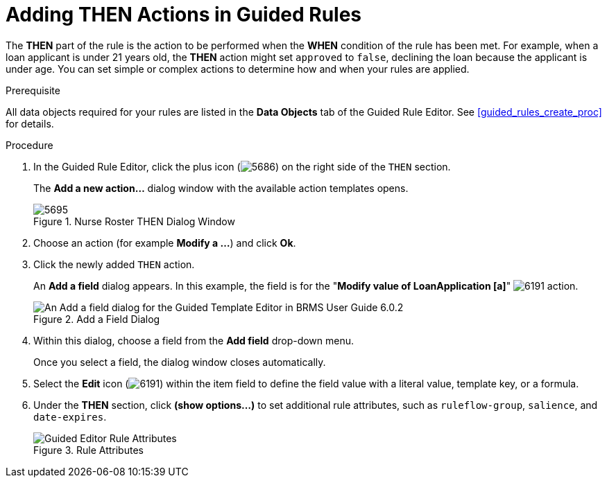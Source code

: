 [#guided_rules_THEN_proc]
= Adding THEN Actions in Guided Rules

The *THEN* part of the rule is the action to be performed when the *WHEN* condition of the rule has been met. For example, when a loan applicant is under 21 years old, the *THEN* action might set `approved` to `false`, declining the loan because the applicant is under age. You can set simple or complex actions to determine how and when your rules are applied.

.Prerequisite
All data objects required for your rules are listed in the *Data Objects* tab of the Guided Rule Editor. See <<guided_rules_create_proc>> for details.

.Procedure
. In the Guided Rule Editor, click the plus icon (image:5686.png[]) on the right side of the `THEN` section.
+
The *Add a new action...* dialog window with the available action templates opens.
+
.Nurse Roster THEN Dialog Window
image::5695.png[]
. Choose an action (for example *Modify a ...*) and click *Ok*.
. Click the newly added `THEN` action.
+
An *Add a field* dialog appears. In this example, the field is for the "*Modify value of LoanApplication [a]*" image:6191.png[] action.
+
.Add a Field Dialog
image::5696.png[An Add a field dialog for the Guided Template Editor in BRMS User Guide 6.0.2]
. Within this dialog, choose a field from the *Add field* drop-down menu.
+
Once you select a field, the dialog window closes automatically.

. Select the *Edit* icon (image:6191.png[]) within the item field to define the field value with a literal value, template key, or a formula.
. Under the *THEN* section, click *(show options...)* to set additional rule attributes, such as `ruleflow-group`, `salience`, and `date-expires`.
+
.Rule Attributes
image::1141.png[Guided Editor Rule Attributes]
